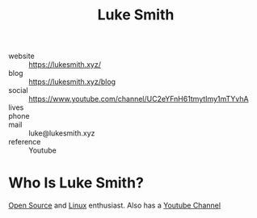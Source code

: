 #+TITLE: Luke Smith
#+STARTUP: overview inlineimages
#+ROAM_TAGS: person
#+CREATED: [2021-06-02 Çrş]
#+LAST_MODIFIED: [2021-06-02 Çrş 21:43]

[[file:./images/luke.png]]

- website   :: https://lukesmith.xyz/
- blog      :: https://lukesmith.xyz/blog
- social    :: https://www.youtube.com/channel/UC2eYFnH61tmytImy1mTYvhA
- lives     ::
- phone     ::
- mail      :: luke@lukesmith.xyz
- reference :: Youtube

* Who Is Luke Smith?
:PROPERTIES:
:ID:       d3aae8b5-53db-41a4-8343-b8ff86b9f3a6
:END:
[[file:20210601153921-concept.org][Open Source]] and [[file:Linux.org][Linux]] enthusiast. Also has a [[file:20210601034150-concept.org][Youtube Channel]]
